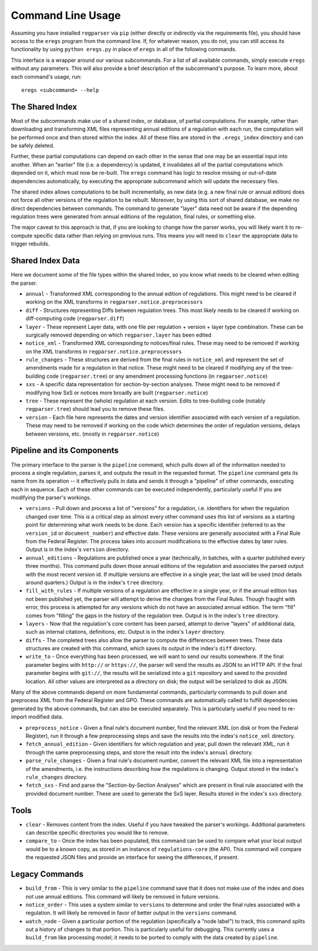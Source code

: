 Command Line Usage
==================

Assuming you have installed ``regparser`` via ``pip`` (either directly or
indirectly via the requirements file), you should have access to the ``eregs``
program from the command line. If, for whatever reason, you do not, you can
still access its functionality by using ``python eregs.py`` in place of
``eregs`` in all of the following commands.

This interface is a wrapper around our various subcommands. For a list of all
available commands, simply execute ``eregs`` without any parameters. This will
also provide a brief description of the subcommand's purpose. To learn more,
about each command's usage, run::

  eregs <subcommand> --help

The Shared Index
----------------

Most of the subcommands make use of a shared index, or database, of partial
computations. For example, rather than downloading and transforming XML files
representing annual editions of a regulation with each run, the computation
will be performed once and then stored within the index. All of these files
are stored in the ``.eregs_index`` directory and can be safely deleted.

Further, these partial computations can depend on each other in the sense that
one may be an essential input into another. When an "earlier" file (i.e. a
dependency) is updated, it invalidates all of the partial computations which
depended on it, which must now be re-built. The ``eregs`` command has logic to
resolve missing or out-of-date dependencies automatically, by executing the
appropriate subcommand which will update the necessary files.

The shared index allows computations to be built incrementally, as new data
(e.g. a new final rule or annual edition) does not force all other versions of
the regulation to be rebuilt. Moreover, by using this sort of shared database,
we make no direct dependencies between commands. The command to generate
"layer" data need not be aware if the depending regulation trees were
generated from annual editions of the regulation, final rules, or something
else.

The major caveat to this approach is that, if you are looking to change how
the parser works, you will likely want it to re-compute specific data rather
than relying on previous runs. This means you will need to ``clear`` the
appropriate data to trigger rebuilds.

Shared Index Data
-----------------

Here we document some of the file types within the shared index, so you know
what needs to be cleared when editing the parser.

* ``annual`` - Transformed XML corresponding to the annual edition of
  regulations. This might need to be cleared if working on the XML transforms
  in ``regparser.notice.preprocessors``
* ``diff`` - Structures representing Diffs between regulation trees. This
  most likely needs to be cleared if working on diff-computing code
  (``regparser.diff``)
* ``layer`` - These represent Layer data, with one file per regulation +
  version + layer type combination. These can be surgically removed depending
  on which ``regparser.layer`` has been edited
* ``notice_xml`` - Transformed XML corresponding to notices/final rules. These
  may need to be removed if working on the XML transforms in
  ``regparser.notice.preprocessors``
* ``rule_changes`` - These structures are derived from the final rules in
  ``notice_xml`` and represent the set of amendments made for a regulation in
  that notice. These might need to be cleared if modifying any of the
  tree-building code (``regparser.tree``) or any amendment processing
  functions (in ``regparser.notice``)
* ``sxs`` - A specific data representation for section-by-section analyses.
  These might need to be removed if modifying how SxS or notices more broadly
  are built (``regparser.notice``)
* ``tree`` - These represent the (whole) regulation at each version. Edits to
  tree-building code (notably ``regparser.tree``) should lead you to remove
  these files.
* ``version`` - Each file here represents the dates and version identifier
  associated with each version of a regulation. These may need to be removed
  if working on the code which determines the order of regulation versions,
  delays between versions, etc. (mostly in ``regparser.notice``)

Pipeline and its Components
---------------------------

The primary interface to the parser is the ``pipeline`` command, which pulls
down all of the information needed to process a single regulation, parses it,
and outputs the result in the requested format. The ``pipeline`` command gets
its name from its operation -- it effectively pulls in data and sends it
through a "pipeline" of other commands, executing each in sequence. Each of
these other commands can be executed independently, particularly useful if you
are modifying the parser's workings.

* ``versions`` - Pull down and process a list of "versions" for a regulation,
  i.e. identifiers for when the regulation changed over time. This is a
  critical step as almost every other command uses this list of versions as a
  starting point for determining what work needs to be done. Each version has
  a specific identifier (referred to as the ``version_id`` or
  ``document_number``) and effective date. These versions are generally
  associated with a Final Rule from the Federal Register. The process takes
  into account modifications to the effective dates by later rules. Output is
  in the index's ``version`` directory.
* ``annual_editions`` - Regulations are published once a year (technically, in
  batches, with a quarter published every three months). This command pulls
  down those annual editions of the regulation and associates the parsed
  output with the most recent version id. If multiple versions are effective
  in a single year, the last will be used (mod details around quarters.)
  Output is in the index's ``tree`` directory.
* ``fill_with_rules`` - If multiple versions of a regulation are effective in
  a single year, or if the annual edition has not been published yet, the
  parser will attempt to derive the changes from the Final Rules. Though
  fraught with error, this process is attempted for any versions which do not
  have an associated annual edition. The term "fill" comes from "filling" the
  gaps in the history of the regulation tree. Output is in the index's
  ``tree`` directory.
* ``layers`` - Now that the regulation's core content has been parsed, attempt
  to derive "layers" of additional data, such as internal citations,
  definitions, etc. Output is in the index's ``layer`` directory.
* ``diffs`` - The completed trees also allow the parser to compute the
  differences between trees. These data structures are created with this
  command, which saves its output in the index's ``diff`` directory.
* ``write_to`` - Once everything has been processed, we will want to send our
  results somewhere. If the final parameter begins with ``http://`` or
  ``https://``, the parser will send the results as JSON to an HTTP API. If
  the final parameter begins with ``git://``, the results will be serialized
  into a ``git`` repository and saved to the provided location. All other
  values are interpreted as a directory on disk; the output will be serialized
  to disk as JSON.

Many of the above commands depend on more fundamental commands, particularly
commands to pull down and preprocess XML from the Federal Register and GPO.
These commands are automatically called to fulfill dependencies generated by
the above commands, but can also be executed separately. This is particularly
useful if you need to re-import modified data.

* ``preprocess_notice`` - Given a final rule's document number, find the
  relevant XML (on disk or from the Federal Register), run it through a few
  preprocessing steps and save the results into the index's ``notice_xml``
  directory.
* ``fetch_annual_edition`` - Given identifiers for which regulation and year,
  pull down the relevant XML, run it through the same preprocessing steps, and
  store the result into the index's ``annual`` directory.
* ``parse_rule_changes`` - Given a final rule's document number, convert the
  relevant XML file into a representation of the amendments, i.e. the
  instructions describing how the regulations is changing. Output stored in
  the index's ``rule_changes`` directory.
* ``fetch_sxs`` - Find and parse the "Section-by-Section Analyses" which are
  present in final rule associated with the provided document number. These
  are used to generate the SxS layer. Results stored in the index's ``sxs``
  directory.

Tools
-----

* ``clear`` - Removes content from the index. Useful if you have tweaked the
  parser's workings. Additional parameters can describe specific directories
  you would like to remove.
* ``compare_to`` - Once the index has been populated, this command can be used
  to compare what your local output would be to a known copy, as stored in an
  instance of ``regulations-core`` (the API). This command will compare the
  requested JSON files and provide an interface for seeing the differences, if
  present.

Legacy Commands
---------------

* ``build_from`` - This is very similar to the ``pipeline`` command save that
  it does not make use of the index and does not use annual editions. This
  command will likely be removed in future versions.
* ``notice_order`` - This uses a system similar to ``versions`` to determine
  and order the final rules associated with a regulation. It will likely be
  removed in favor of better output in the ``versions`` command.
* ``watch_node`` - Given a particular portion of the regulation (specifically
  a "node label") to track, this command splits out a history of changes to
  that portion. This is particularly useful for debugging. This currently uses
  a ``build_from`` like processing model; it needs to be ported to comply with
  the data created by ``pipeline``.

